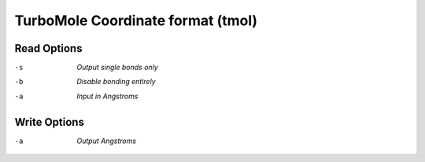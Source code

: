 .. _TurboMole_Coordinate_format:

TurboMole Coordinate format (tmol)
==================================
Read Options
~~~~~~~~~~~~ 

-s  *Output single bonds only*
-b  *Disable bonding entirely*
-a  *Input in Angstroms*


Write Options
~~~~~~~~~~~~~ 

-a  *Output Angstroms*


